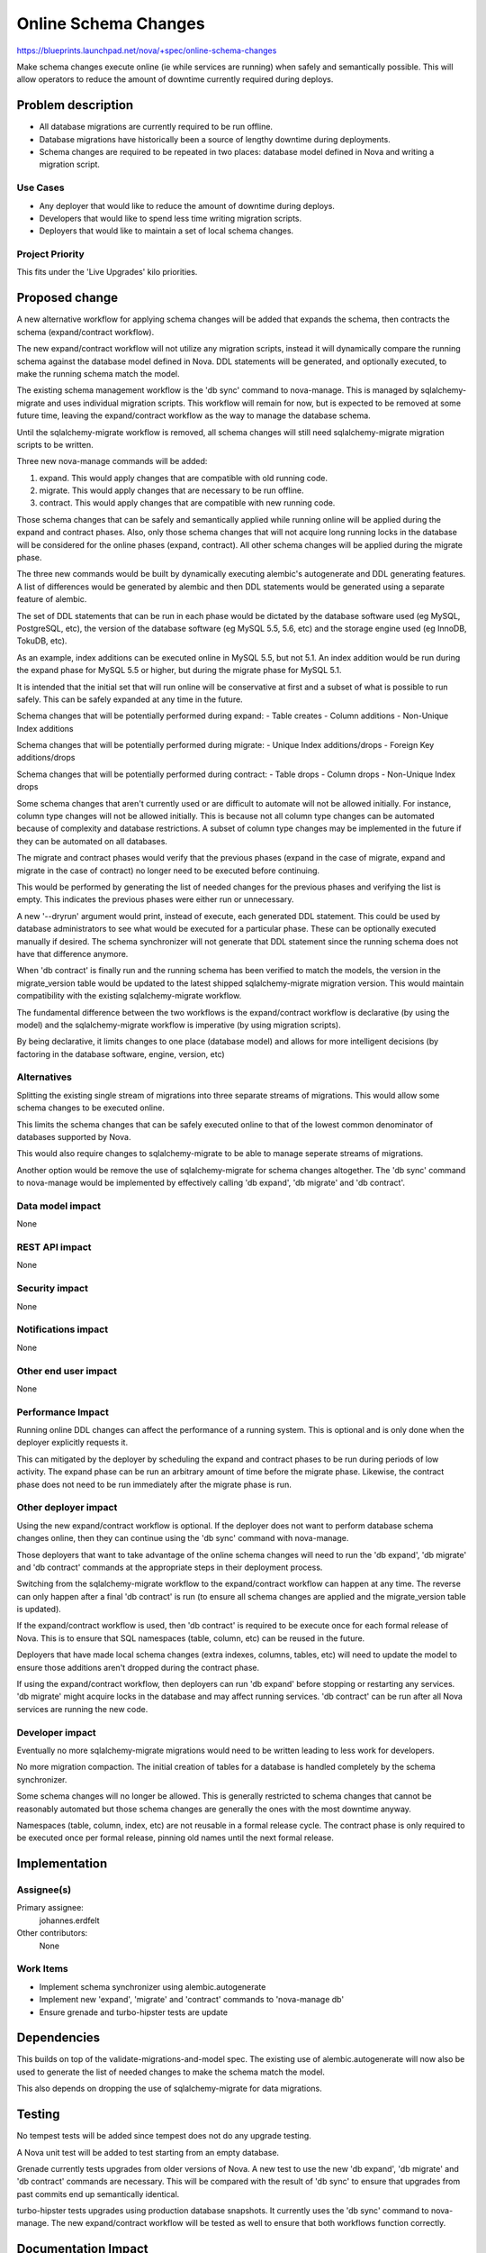 ..
 This work is licensed under a Creative Commons Attribution 3.0 Unported
 License.

 http://creativecommons.org/licenses/by/3.0/legalcode

=====================
Online Schema Changes
=====================

https://blueprints.launchpad.net/nova/+spec/online-schema-changes

Make schema changes execute online (ie while services are running) when
safely and semantically possible. This will allow operators to reduce the
amount of downtime currently required during deploys.


Problem description
===================

* All database migrations are currently required to be run offline.

* Database migrations have historically been a source of lengthy downtime
  during deployments.

* Schema changes are required to be repeated in two places: database
  model defined in Nova and writing a migration script.


Use Cases
---------

* Any deployer that would like to reduce the amount of downtime during
  deploys.
* Developers that would like to spend less time writing migration
  scripts.
* Deployers that would like to maintain a set of local schema changes.


Project Priority
----------------

This fits under the 'Live Upgrades' kilo priorities.


Proposed change
===============

A new alternative workflow for applying schema changes will be added
that expands the schema, then contracts the schema (expand/contract
workflow).

The new expand/contract workflow will not utilize any migration scripts,
instead it will dynamically compare the running schema against the
database model defined in Nova. DDL statements will be generated, and
optionally executed, to make the running schema match the model.

The existing schema management workflow is the 'db sync' command to
nova-manage. This is managed by sqlalchemy-migrate and uses individual
migration scripts. This workflow will remain for now, but is expected
to be removed at some future time, leaving the expand/contract
workflow as the way to manage the database schema.

Until the sqlalchemy-migrate workflow is removed, all schema changes
will still need sqlalchemy-migrate migration scripts to be written.

Three new nova-manage commands will be added:

#. expand. This would apply changes that are compatible with old running
   code.
#. migrate. This would apply changes that are necessary to be run offline.
#. contract. This would apply changes that are compatible with new
   running code.

Those schema changes that can be safely and semantically applied while
running online will be applied during the expand and contract phases.
Also, only those schema changes that will not acquire long running
locks in the database will be considered for the online phases (expand,
contract). All other schema changes will be applied during the migrate
phase.

The three new commands would be built by dynamically executing alembic's
autogenerate and DDL generating features. A list of differences would
be generated by alembic and then DDL statements would be generated using
a separate feature of alembic.

The set of DDL statements that can be run in each phase would be dictated
by the database software used (eg MySQL, PostgreSQL, etc), the version of
the database software (eg MySQL 5.5, 5.6, etc) and the storage engine used
(eg InnoDB, TokuDB, etc).

As an example, index additions can be executed online in MySQL 5.5, but
not 5.1. An index addition would be run during the expand phase for
MySQL 5.5 or higher, but during the migrate phase for MySQL 5.1.

It is intended that the initial set that will run online will be
conservative at first and a subset of what is possible to run safely.
This can be safely expanded at any time in the future.

Schema changes that will be potentially performed during expand:
- Table creates
- Column additions
- Non-Unique Index additions

Schema changes that will be potentially performed during migrate:
- Unique Index additions/drops
- Foreign Key additions/drops

Schema changes that will be potentially performed during contract:
- Table drops
- Column drops
- Non-Unique Index drops

Some schema changes that aren't currently used or are difficult to
automate will not be allowed initially. For instance, column type
changes will not be allowed initially. This is because not all column
type changes can be automated because of complexity and database
restrictions. A subset of column type changes may be implemented in
the future if they can be automated on all databases.

The migrate and contract phases would verify that the previous phases
(expand in the case of migrate, expand and migrate in the case of
contract) no longer need to be executed before continuing.

This would be performed by generating the list of needed changes for
the previous phases and verifying the list is empty. This indicates the
previous phases were either run or unnecessary.

A new '--dryrun' argument would print, instead of execute, each
generated DDL statement. This could be used by database administrators
to see what would be executed for a particular phase. These can be
optionally executed manually if desired. The schema synchronizer will
not generate that DDL statement since the running schema does not
have that difference anymore.

When 'db contract' is finally run and the running schema has been
verified to match the models, the version in the migrate_version
table would be updated to the latest shipped sqlalchemy-migrate
migration version. This would maintain compatibility with the
existing sqlalchemy-migrate workflow.

The fundamental difference between the two workflows is the
expand/contract workflow is declarative (by using the model) and the
sqlalchemy-migrate workflow is imperative (by using migration scripts).

By being declarative, it limits changes to one place (database model)
and allows for more intelligent decisions (by factoring in the database
software, engine, version, etc)


Alternatives
------------

Splitting the existing single stream of migrations into three separate
streams of migrations. This would allow some schema changes to be
executed online.

This limits the schema changes that can be safely executed online to
that of the lowest common denominator of databases supported by Nova.

This would also require changes to sqlalchemy-migrate to be able to
manage seperate streams of migrations.

Another option would be remove the use of sqlalchemy-migrate for schema
changes altogether. The 'db sync' command to nova-manage would be
implemented by effectively calling 'db expand', 'db migrate' and
'db contract'.


Data model impact
-----------------

None


REST API impact
---------------

None


Security impact
---------------

None


Notifications impact
--------------------

None


Other end user impact
---------------------

None


Performance Impact
------------------

Running online DDL changes can affect the performance of a running system.
This is optional and is only done when the deployer explicitly requests
it.

This can mitigated by the deployer by scheduling the expand and contract
phases to be run during periods of low activity. The expand phase can
be run an arbitrary amount of time before the migrate phase. Likewise,
the contract phase does not need to be run immediately after the
migrate phase is run.


Other deployer impact
---------------------

Using the new expand/contract workflow is optional. If the deployer
does not want to perform database schema changes online, then they
can continue using the 'db sync' command with nova-manage.

Those deployers that want to take advantage of the online schema changes
will need to run the 'db expand', 'db migrate' and 'db contract' commands
at the appropriate steps in their deployment process.

Switching from the sqlalchemy-migrate workflow to the expand/contract
workflow can happen at any time. The reverse can only happen after
a final 'db contract' is run (to ensure all schema changes are applied
and the migrate_version table is updated).

If the expand/contract workflow is used, then 'db contract' is required
to be execute once for each formal release of Nova. This is to ensure
that SQL namespaces (table, column, etc) can be reused in the future.

Deployers that have made local schema changes (extra indexes, columns,
tables, etc) will need to update the model to ensure those additions
aren't dropped during the contract phase.

If using the expand/contract workflow, then deployers can run 'db expand'
before stopping or restarting any services. 'db migrate' might acquire
locks in the database and may affect running services. 'db contract' can
be run after all Nova services are running the new code.


Developer impact
----------------

Eventually no more sqlalchemy-migrate migrations would need to be written
leading to less work for developers.

No more migration compaction. The initial creation of tables for a
database is handled completely by the schema synchronizer.

Some schema changes will no longer be allowed. This is generally
restricted to schema changes that cannot be reasonably automated but
those schema changes are generally the ones with the most downtime
anyway.

Namespaces (table, column, index, etc) are not reusable in a formal
release cycle. The contract phase is only required to be executed once
per formal release, pinning old names until the next formal release.


Implementation
==============

Assignee(s)
-----------

Primary assignee:
  johannes.erdfelt

Other contributors:
  None


Work Items
----------

- Implement schema synchronizer using alembic.autogenerate
- Implement new 'expand', 'migrate' and 'contract' commands to
  'nova-manage db'
- Ensure grenade and turbo-hipster tests are update


Dependencies
============

This builds on top of the validate-migrations-and-model spec. The
existing use of alembic.autogenerate will now also be used to generate
the list of needed changes to make the schema match the model.

This also depends on dropping the use of sqlalchemy-migrate for data
migrations.


Testing
=======

No tempest tests will be added since tempest does not do any upgrade
testing.

A Nova unit test will be added to test starting from an empty database.

Grenade currently tests upgrades from older versions of Nova. A new
test to use the new 'db expand', 'db migrate' and 'db contract' commands
are necessary. This will be compared with the result of 'db sync' to
ensure that upgrades from past commits end up semantically identical.

turbo-hipster tests upgrades using production database snapshots. It
currently uses the 'db sync' command to nova-manage. The new
expand/contract workflow will be tested as well to ensure that both
workflows function correctly.


Documentation Impact
====================

Documentation will need to be updated to include the new 'expand',
'migrate' and 'contract' commands to 'nova-manage db'.

Release Notes will need to be updated to warn that the model will need
to be updated with local schema changes.

Instance Types would need to be manually created as the 216 migration
would not necessarily run anymore.


References
==========

https://etherpad.openstack.org/p/kilo-nova-zero-downtime-upgrades
